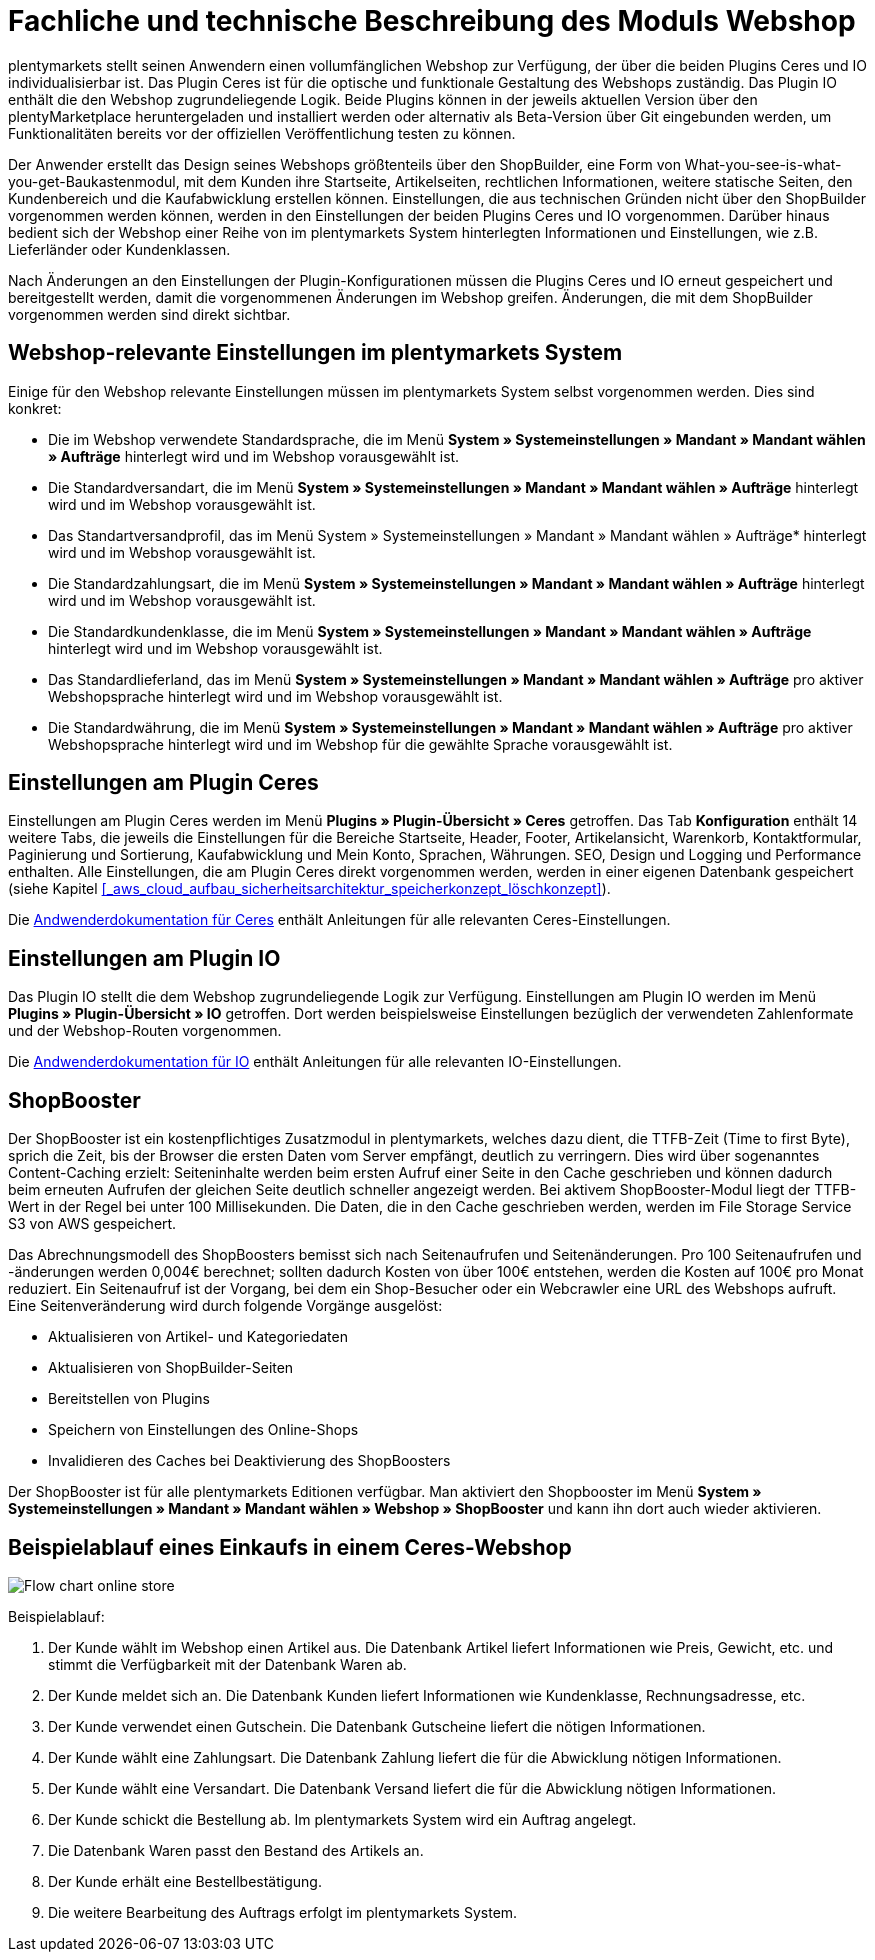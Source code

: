 = Fachliche und technische Beschreibung des Moduls Webshop

plentymarkets stellt seinen Anwendern einen vollumfänglichen Webshop zur Verfügung, der über die beiden Plugins Ceres und IO individualisierbar ist. Das Plugin Ceres ist für die optische und funktionale Gestaltung des Webshops zuständig. Das Plugin IO enthält die den Webshop zugrundeliegende Logik. Beide Plugins können in der jeweils aktuellen Version über den plentyMarketplace heruntergeladen und installiert werden oder alternativ als Beta-Version über Git eingebunden werden, um Funktionalitäten bereits vor der offiziellen Veröffentlichung testen zu können.

Der Anwender erstellt das Design seines Webshops größtenteils über den ShopBuilder, eine Form von What-you-see-is-what-you-get-Baukastenmodul, mit dem Kunden ihre Startseite, Artikelseiten, rechtlichen Informationen, weitere statische Seiten, den Kundenbereich und die Kaufabwicklung erstellen können. Einstellungen, die aus technischen Gründen nicht über den ShopBuilder vorgenommen werden können, werden in den Einstellungen der beiden Plugins Ceres und IO vorgenommen. Darüber hinaus bedient sich der Webshop einer Reihe von im plentymarkets System hinterlegten Informationen und Einstellungen, wie z.B. Lieferländer oder Kundenklassen.

Nach Änderungen an den Einstellungen der Plugin-Konfigurationen müssen die Plugins Ceres und IO erneut gespeichert und bereitgestellt werden, damit die vorgenommenen Änderungen im Webshop greifen. Änderungen, die mit dem ShopBuilder vorgenommen werden sind direkt sichtbar. 

== Webshop-relevante Einstellungen im plentymarkets System

Einige für den Webshop relevante Einstellungen müssen im plentymarkets System selbst vorgenommen werden. Dies sind konkret: 

* Die im Webshop verwendete Standardsprache, die im Menü *System » Systemeinstellungen » Mandant » Mandant wählen » Aufträge* hinterlegt wird und im Webshop vorausgewählt ist.
* Die Standardversandart, die im Menü *System » Systemeinstellungen » Mandant » Mandant wählen » Aufträge* hinterlegt wird und im Webshop vorausgewählt ist.
* Das Standartversandprofil, das im Menü System » Systemeinstellungen » Mandant » Mandant wählen » Aufträge* hinterlegt wird und im Webshop vorausgewählt ist.
* Die Standardzahlungsart, die im Menü *System » Systemeinstellungen » Mandant » Mandant wählen » Aufträge* hinterlegt wird und im Webshop vorausgewählt ist.
* Die Standardkundenklasse, die im Menü *System » Systemeinstellungen » Mandant » Mandant wählen » Aufträge* hinterlegt wird und im Webshop vorausgewählt ist.
* Das Standardlieferland, das im Menü *System » Systemeinstellungen » Mandant » Mandant wählen » Aufträge* pro aktiver Webshopsprache hinterlegt wird und im Webshop vorausgewählt ist.
* Die Standardwährung, die im Menü *System » Systemeinstellungen » Mandant » Mandant wählen » Aufträge* pro aktiver Webshopsprache hinterlegt wird und im Webshop für die gewählte Sprache vorausgewählt ist.

== Einstellungen am Plugin Ceres

Einstellungen am Plugin Ceres werden im Menü *Plugins » Plugin-Übersicht » Ceres* getroffen. Das Tab *Konfiguration* enthält 14 weitere Tabs, die jeweils die Einstellungen für die Bereiche Startseite, Header, Footer, Artikelansicht, Warenkorb, Kontaktformular, Paginierung und Sortierung, Kaufabwicklung und Mein Konto, Sprachen, Währungen. SEO, Design und Logging und Performance enthalten. Alle Einstellungen, die am Plugin Ceres direkt vorgenommen werden, werden in einer eigenen Datenbank gespeichert (siehe Kapitel <<#_aws_cloud_aufbau_sicherheitsarchitektur_speicherkonzept_löschkonzept>>).

Die link:https://knowledge.plentymarkets.com/webshop/ceres-einrichten[Andwenderdokumentation für Ceres^] enthält Anleitungen für alle relevanten Ceres-Einstellungen.

== Einstellungen am Plugin IO

Das Plugin IO stellt die dem Webshop zugrundeliegende Logik zur Verfügung. Einstellungen am Plugin IO werden im Menü *Plugins » Plugin-Übersicht » IO* getroffen. Dort werden beispielsweise Einstellungen bezüglich der verwendeten Zahlenformate und der Webshop-Routen vorgenommen.

Die link:https://knowledge.plentymarkets.com/webshop/io-einrichten[Andwenderdokumentation für IO^] enthält Anleitungen für alle relevanten IO-Einstellungen.


== ShopBooster 

Der ShopBooster ist ein kostenpflichtiges Zusatzmodul in plentymarkets, welches dazu dient, die TTFB-Zeit (Time to first Byte), sprich die Zeit, bis der Browser die ersten Daten vom Server empfängt, deutlich zu verringern. Dies wird über sogenanntes Content-Caching erzielt: Seiteninhalte werden beim ersten Aufruf einer Seite in den Cache geschrieben und können dadurch beim erneuten Aufrufen der gleichen Seite deutlich schneller angezeigt werden. Bei aktivem ShopBooster-Modul liegt der TTFB-Wert in der Regel bei unter 100 Millisekunden. Die Daten, die in den Cache geschrieben werden, werden im File Storage Service S3 von AWS gespeichert.

Das Abrechnungsmodell des ShopBoosters bemisst sich nach Seitenaufrufen und Seitenänderungen. Pro 100 Seitenaufrufen und -änderungen werden 0,004€ berechnet; sollten dadurch Kosten von über 100€ entstehen, werden die Kosten auf 100€ pro Monat reduziert. Ein Seitenaufruf ist der Vorgang, bei dem ein Shop-Besucher oder ein Webcrawler eine URL des Webshops aufruft. Eine Seitenveränderung wird durch folgende Vorgänge ausgelöst:

* Aktualisieren von Artikel- und Kategoriedaten
* Aktualisieren von ShopBuilder-Seiten
* Bereitstellen von Plugins
* Speichern von Einstellungen des Online-Shops
* Invalidieren des Caches bei Deaktivierung des ShopBoosters

Der ShopBooster ist für alle plentymarkets Editionen verfügbar. Man aktiviert den Shopbooster im Menü *System » Systemeinstellungen » Mandant » Mandant wählen » Webshop » ShopBooster* und kann ihn dort auch wieder aktivieren.


== Beispielablauf eines Einkaufs in einem Ceres-Webshop 

image::assets/Flow-chart-online-store.png[]

[.instruction]
Beispielablauf:

. Der Kunde wählt im Webshop einen Artikel aus. Die Datenbank Artikel liefert Informationen wie Preis, Gewicht, etc. und stimmt die Verfügbarkeit mit der Datenbank Waren ab.
. Der Kunde meldet sich an. Die Datenbank Kunden liefert Informationen wie Kundenklasse, Rechnungsadresse, etc.
. Der Kunde verwendet einen Gutschein. Die Datenbank Gutscheine liefert die nötigen Informationen.
. Der Kunde wählt eine Zahlungsart. Die Datenbank Zahlung liefert die für die Abwicklung nötigen Informationen.
. Der Kunde wählt eine Versandart. Die Datenbank Versand liefert die für die Abwicklung nötigen Informationen.
. Der Kunde schickt die Bestellung ab. Im plentymarkets System wird ein Auftrag angelegt.
. Die Datenbank Waren passt den Bestand des Artikels an.
. Der Kunde erhält eine Bestellbestätigung.
. Die weitere Bearbeitung des Auftrags erfolgt im plentymarkets System.
